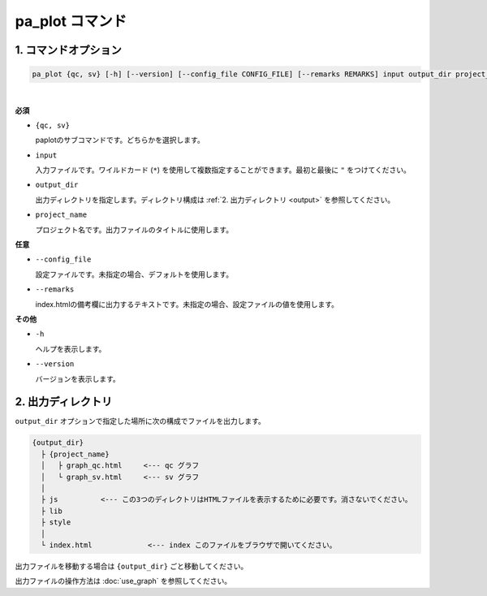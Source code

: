************************
pa_plot コマンド
************************

------------------------
1. コマンドオプション 
------------------------

.. code-block:: bash

  pa_plot {qc, sv} [-h] [--version] [--config_file CONFIG_FILE] [--remarks REMARKS] input output_dir project_name

|

**必須**

* ``{qc, sv}``

  paplotのサブコマンドです。どちらかを選択します。

* ``input``

  入力ファイルです。ワイルドカード (``*``) を使用して複数指定することができます。最初と最後に ``"`` をつけてください。

* ``output_dir``

  出力ディレクトリを指定します。ディレクトリ構成は :ref:`2. 出力ディレクトリ <output>` を参照してください。

* ``project_name``

  プロジェクト名です。出力ファイルのタイトルに使用します。

**任意**

* ``--config_file``

  設定ファイルです。未指定の場合、デフォルトを使用します。

* ``--remarks``

  index.htmlの備考欄に出力するテキストです。未指定の場合、設定ファイルの値を使用します。

**その他**

* ``-h``

  ヘルプを表示します。

* ``--version``

  バージョンを表示します。


.. _output:

---------------------
2. 出力ディレクトリ
---------------------

``output_dir`` オプションで指定した場所に次の構成でファイルを出力します。

.. code-block:: bash

  {output_dir}
    ├ {project_name}
    │   ├ graph_qc.html     <--- qc グラフ 
    │   └ graph_sv.html     <--- sv グラフ
    │
    ├ js          <--- この3つのディレクトリはHTMLファイルを表示するために必要です。消さないでください。
    ├ lib
    ├ style
    │
    └ index.html             <--- index このファイルをブラウザで開いてください。


出力ファイルを移動する場合は ``{output_dir}`` ごと移動してください。

出力ファイルの操作方法は :doc:`use_graph` を参照してください。

